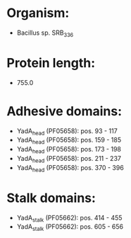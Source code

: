 * Organism:
- Bacillus sp. SRB_336
* Protein length:
- 755.0
* Adhesive domains:
- YadA_head (PF05658): pos. 93 - 117
- YadA_head (PF05658): pos. 159 - 185
- YadA_head (PF05658): pos. 173 - 198
- YadA_head (PF05658): pos. 211 - 237
- YadA_head (PF05658): pos. 370 - 396
* Stalk domains:
- YadA_stalk (PF05662): pos. 414 - 455
- YadA_stalk (PF05662): pos. 605 - 656

